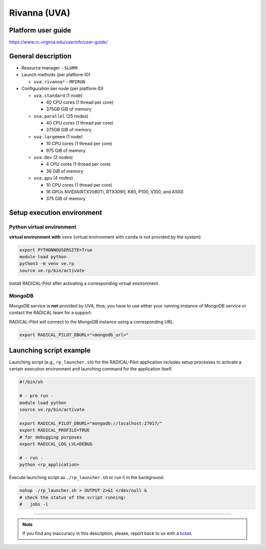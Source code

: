 ====================
Rivanna (UVA)
====================

Platform user guide
===================

https://www.rc.virginia.edu/userinfo/user-guide/

General description
===================

* Resource manager - ``SLURM``
* Launch methods (per platform ID)

  * ``uva.rivanna*`` - ``MPIRUN``

* Configuration per node (per platform ID)

  * ``uva.standard`` (1 node)

    * 40 CPU cores (1 thread per core)
    * 375GB GiB of memory

  * ``uva.parallel`` (25 nodes)

    * 40 CPU cores (1 thread per core)
    * 375GB GiB of memory

  * ``uva.largemem`` (1 node)

    * 10 CPU cores (1 thread per core)
    * 975 GiB of memory

  * ``uva.dev`` (2 nodes)

    * 4 CPU cores (1 thread per core)
    * 36 GiB of memory

  * ``uva.gpu`` (4 nodes)

    * 10 CPU cores (1 thread per core)
    * 16 GPUs NVIDIA(RTX2080Ti, RTX3090, K80, P100, V100, and A100)
    * 375 GiB of memory

Setup execution environment
===========================

Python virtual environment
--------------------------

**virtual environment with** ``venv`` (virtual environment with ``conda`` is
not provided by the system)

.. code-block:: bash

   export PYTHONNOUSERSITE=True
   module load python
   python3 -m venv ve.rp
   source ve.rp/bin/activate

Install RADICAL-Pilot after activating a corresponding virtual environment.

MongoDB
-------

MongoDB service is **not** provided by UVA, thus, you have to use either your
running instance of MongoDB service or contact the RADICAL team for a support.

RADICAL-Pilot will connect to the MongoDB instance using a corresponding URL.

.. code-block:: bash

   export RADICAL_PILOT_DBURL="<mongodb_url>"

Launching script example
========================

Launching script (e.g., ``rp_launcher.sh``) for the RADICAL-Pilot application
includes setup processes to activate a certain execution environment and
launching command for the application itself.

.. code-block:: bash

   #!/bin/sh

   # - pre run -
   module load python
   source ve.rp/bin/activate

   export RADICAL_PILOT_DBURL="mongodb://localhost:27017/"
   export RADICAL_PROFILE=TRUE
   # for debugging purposes
   export RADICAL_LOG_LVL=DEBUG

   # - run -
   python <rp_application>

Execute launching script as ``./rp_launcher.sh`` or run it in the background:

.. code-block:: bash

   nohup ./rp_launcher.sh > OUTPUT 2>&1 </dev/null &
   # check the status of the script running:
   #   jobs -l

=====

.. note::

   If you find any inaccuracy in this description, please, report back to us
   with a `ticket <https://github.com/radical-cybertools/radical.pilot/issues>`_.

